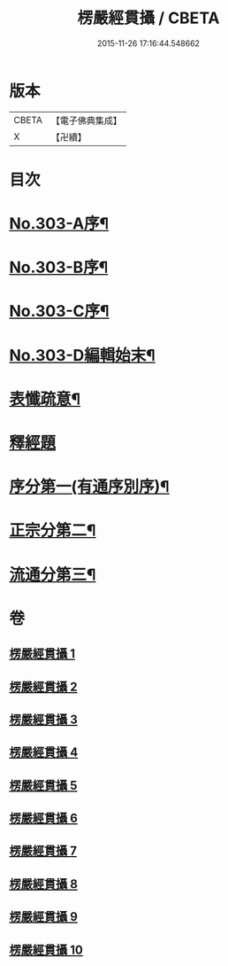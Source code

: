 #+TITLE: 楞嚴經貫攝 / CBETA
#+DATE: 2015-11-26 17:16:44.548662
* 版本
 |     CBETA|【電子佛典集成】|
 |         X|【卍續】    |

* 目次
* [[file:KR6j0711_001.txt::001-0339a1][No.303-A序¶]]
* [[file:KR6j0711_001.txt::0339b14][No.303-B序¶]]
* [[file:KR6j0711_001.txt::0340a1][No.303-C序¶]]
* [[file:KR6j0711_001.txt::0341a1][No.303-D編輯始末¶]]
* [[file:KR6j0711_001.txt::0341c2][表懺疏意¶]]
* [[file:KR6j0711_001.txt::0342b4][釋經題]]
* [[file:KR6j0711_001.txt::0343b22][序分第一(有通序別序)¶]]
* [[file:KR6j0711_001.txt::0345b15][正宗分第二¶]]
* [[file:KR6j0711_010.txt::0556b17][流通分第三¶]]
* 卷
** [[file:KR6j0711_001.txt][楞嚴經貫攝 1]]
** [[file:KR6j0711_002.txt][楞嚴經貫攝 2]]
** [[file:KR6j0711_003.txt][楞嚴經貫攝 3]]
** [[file:KR6j0711_004.txt][楞嚴經貫攝 4]]
** [[file:KR6j0711_005.txt][楞嚴經貫攝 5]]
** [[file:KR6j0711_006.txt][楞嚴經貫攝 6]]
** [[file:KR6j0711_007.txt][楞嚴經貫攝 7]]
** [[file:KR6j0711_008.txt][楞嚴經貫攝 8]]
** [[file:KR6j0711_009.txt][楞嚴經貫攝 9]]
** [[file:KR6j0711_010.txt][楞嚴經貫攝 10]]
